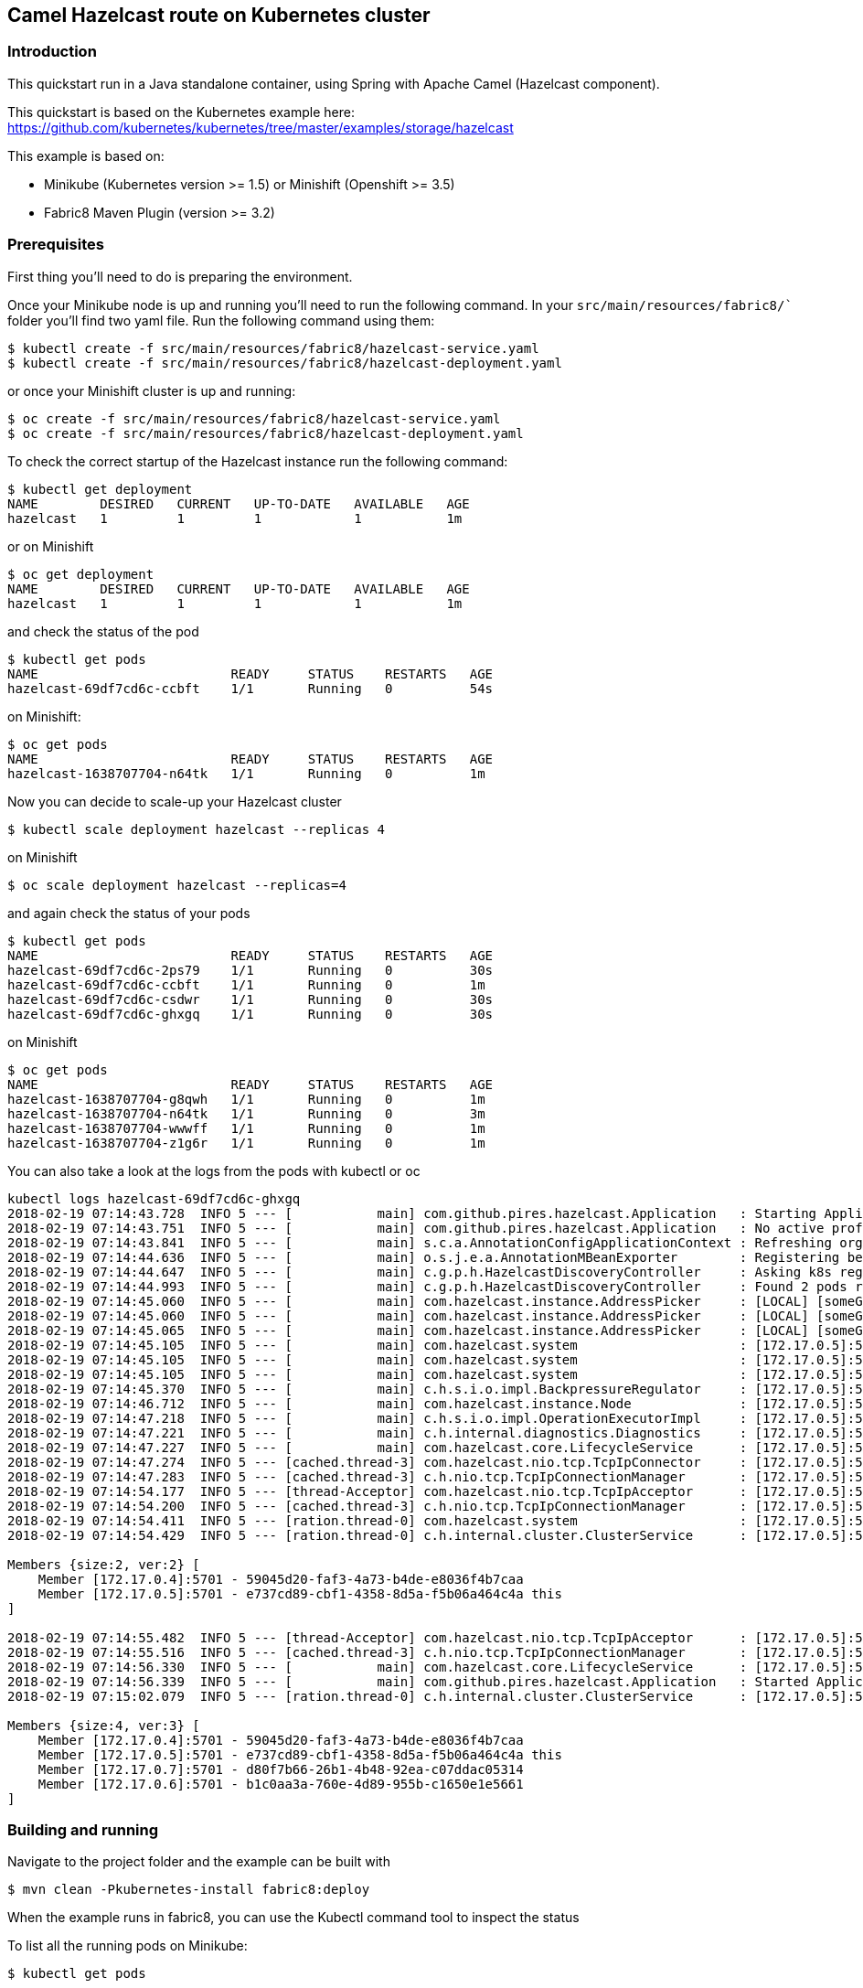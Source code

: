 == Camel Hazelcast route on Kubernetes cluster

=== Introduction

This quickstart run in a Java standalone container, using Spring with
Apache Camel (Hazelcast component).

This quickstart is based on the Kubernetes example here:
https://github.com/kubernetes/kubernetes/tree/master/examples/storage/hazelcast

This example is based on:

* Minikube (Kubernetes version >= 1.5) or Minishift (Openshift >= 3.5)
* Fabric8 Maven Plugin (version >= 3.2)

=== Prerequisites

First thing you’ll need to do is preparing the environment.

Once your Minikube node is up and running you’ll need to run the
following command. In your `src/main/resources/fabric8/`` folder you’ll
find two yaml file. Run the following command using them:

....
$ kubectl create -f src/main/resources/fabric8/hazelcast-service.yaml
$ kubectl create -f src/main/resources/fabric8/hazelcast-deployment.yaml
....

or once your Minishift cluster is up and running:

....
$ oc create -f src/main/resources/fabric8/hazelcast-service.yaml
$ oc create -f src/main/resources/fabric8/hazelcast-deployment.yaml
....

To check the correct startup of the Hazelcast instance run the following
command:

....
$ kubectl get deployment
NAME        DESIRED   CURRENT   UP-TO-DATE   AVAILABLE   AGE
hazelcast   1         1         1            1           1m
....

or on Minishift

....
$ oc get deployment
NAME        DESIRED   CURRENT   UP-TO-DATE   AVAILABLE   AGE
hazelcast   1         1         1            1           1m
....

and check the status of the pod

....
$ kubectl get pods
NAME                         READY     STATUS    RESTARTS   AGE
hazelcast-69df7cd6c-ccbft    1/1       Running   0          54s
....

on Minishift:

....
$ oc get pods
NAME                         READY     STATUS    RESTARTS   AGE
hazelcast-1638707704-n64tk   1/1       Running   0          1m
....

Now you can decide to scale-up your Hazelcast cluster

....
$ kubectl scale deployment hazelcast --replicas 4
....

on Minishift

....
$ oc scale deployment hazelcast --replicas=4
....

and again check the status of your pods

....
$ kubectl get pods
NAME                         READY     STATUS    RESTARTS   AGE
hazelcast-69df7cd6c-2ps79    1/1       Running   0          30s
hazelcast-69df7cd6c-ccbft    1/1       Running   0          1m
hazelcast-69df7cd6c-csdwr    1/1       Running   0          30s
hazelcast-69df7cd6c-ghxgq    1/1       Running   0          30s
....

on Minishift

....
$ oc get pods
NAME                         READY     STATUS    RESTARTS   AGE
hazelcast-1638707704-g8qwh   1/1       Running   0          1m
hazelcast-1638707704-n64tk   1/1       Running   0          3m
hazelcast-1638707704-wwwff   1/1       Running   0          1m
hazelcast-1638707704-z1g6r   1/1       Running   0          1m
....

You can also take a look at the logs from the pods with kubectl or oc

....
kubectl logs hazelcast-69df7cd6c-ghxgq
2018-02-19 07:14:43.728  INFO 5 --- [           main] com.github.pires.hazelcast.Application   : Starting Application on hazelcast-69df7cd6c-ghxgq with PID 5 (/bootstrapper.jar started by root in /)
2018-02-19 07:14:43.751  INFO 5 --- [           main] com.github.pires.hazelcast.Application   : No active profile set, falling back to default profiles: default
2018-02-19 07:14:43.841  INFO 5 --- [           main] s.c.a.AnnotationConfigApplicationContext : Refreshing org.springframework.context.annotation.AnnotationConfigApplicationContext@5f4da5c3: startup date [Mon Feb 19 07:14:43 GMT 2018]; root of context hierarchy
2018-02-19 07:14:44.636  INFO 5 --- [           main] o.s.j.e.a.AnnotationMBeanExporter        : Registering beans for JMX exposure on startup
2018-02-19 07:14:44.647  INFO 5 --- [           main] c.g.p.h.HazelcastDiscoveryController     : Asking k8s registry at https://kubernetes.default.svc.cluster.local..
2018-02-19 07:14:44.993  INFO 5 --- [           main] c.g.p.h.HazelcastDiscoveryController     : Found 2 pods running Hazelcast.
2018-02-19 07:14:45.060  INFO 5 --- [           main] com.hazelcast.instance.AddressPicker     : [LOCAL] [someGroup] [3.9.3] Interfaces is disabled, trying to pick one address from TCP-IP config addresses: [172.17.0.4, 172.17.0.5]
2018-02-19 07:14:45.060  INFO 5 --- [           main] com.hazelcast.instance.AddressPicker     : [LOCAL] [someGroup] [3.9.3] Prefer IPv4 stack is true.
2018-02-19 07:14:45.065  INFO 5 --- [           main] com.hazelcast.instance.AddressPicker     : [LOCAL] [someGroup] [3.9.3] Picked [172.17.0.5]:5701, using socket ServerSocket[addr=/0.0.0.0,localport=5701], bind any local is true
2018-02-19 07:14:45.105  INFO 5 --- [           main] com.hazelcast.system                     : [172.17.0.5]:5701 [someGroup] [3.9.3] Hazelcast 3.9.3 (20180216 - 539b124) starting at [172.17.0.5]:5701
2018-02-19 07:14:45.105  INFO 5 --- [           main] com.hazelcast.system                     : [172.17.0.5]:5701 [someGroup] [3.9.3] Copyright (c) 2008-2018, Hazelcast, Inc. All Rights Reserved.
2018-02-19 07:14:45.105  INFO 5 --- [           main] com.hazelcast.system                     : [172.17.0.5]:5701 [someGroup] [3.9.3] Configured Hazelcast Serialization version: 1
2018-02-19 07:14:45.370  INFO 5 --- [           main] c.h.s.i.o.impl.BackpressureRegulator     : [172.17.0.5]:5701 [someGroup] [3.9.3] Backpressure is disabled
2018-02-19 07:14:46.712  INFO 5 --- [           main] com.hazelcast.instance.Node              : [172.17.0.5]:5701 [someGroup] [3.9.3] Creating TcpIpJoiner
2018-02-19 07:14:47.218  INFO 5 --- [           main] c.h.s.i.o.impl.OperationExecutorImpl     : [172.17.0.5]:5701 [someGroup] [3.9.3] Starting 2 partition threads and 3 generic threads (1 dedicated for priority tasks)
2018-02-19 07:14:47.221  INFO 5 --- [           main] c.h.internal.diagnostics.Diagnostics     : [172.17.0.5]:5701 [someGroup] [3.9.3] Diagnostics disabled. To enable add -Dhazelcast.diagnostics.enabled=true to the JVM arguments.
2018-02-19 07:14:47.227  INFO 5 --- [           main] com.hazelcast.core.LifecycleService      : [172.17.0.5]:5701 [someGroup] [3.9.3] [172.17.0.5]:5701 is STARTING
2018-02-19 07:14:47.274  INFO 5 --- [cached.thread-3] com.hazelcast.nio.tcp.TcpIpConnector     : [172.17.0.5]:5701 [someGroup] [3.9.3] Connecting to /172.17.0.4:5701, timeout: 0, bind-any: true
2018-02-19 07:14:47.283  INFO 5 --- [cached.thread-3] c.h.nio.tcp.TcpIpConnectionManager       : [172.17.0.5]:5701 [someGroup] [3.9.3] Established socket connection between /172.17.0.5:34227 and /172.17.0.4:5701
2018-02-19 07:14:54.177  INFO 5 --- [thread-Acceptor] com.hazelcast.nio.tcp.TcpIpAcceptor      : [172.17.0.5]:5701 [someGroup] [3.9.3] Accepting socket connection from /172.17.0.7:59967
2018-02-19 07:14:54.200  INFO 5 --- [cached.thread-3] c.h.nio.tcp.TcpIpConnectionManager       : [172.17.0.5]:5701 [someGroup] [3.9.3] Established socket connection between /172.17.0.5:5701 and /172.17.0.7:59967
2018-02-19 07:14:54.411  INFO 5 --- [ration.thread-0] com.hazelcast.system                     : [172.17.0.5]:5701 [someGroup] [3.9.3] Cluster version set to 3.9
2018-02-19 07:14:54.429  INFO 5 --- [ration.thread-0] c.h.internal.cluster.ClusterService      : [172.17.0.5]:5701 [someGroup] [3.9.3] 

Members {size:2, ver:2} [
    Member [172.17.0.4]:5701 - 59045d20-faf3-4a73-b4de-e8036f4b7caa
    Member [172.17.0.5]:5701 - e737cd89-cbf1-4358-8d5a-f5b06a464c4a this
]

2018-02-19 07:14:55.482  INFO 5 --- [thread-Acceptor] com.hazelcast.nio.tcp.TcpIpAcceptor      : [172.17.0.5]:5701 [someGroup] [3.9.3] Accepting socket connection from /172.17.0.6:38585
2018-02-19 07:14:55.516  INFO 5 --- [cached.thread-3] c.h.nio.tcp.TcpIpConnectionManager       : [172.17.0.5]:5701 [someGroup] [3.9.3] Established socket connection between /172.17.0.5:5701 and /172.17.0.6:38585
2018-02-19 07:14:56.330  INFO 5 --- [           main] com.hazelcast.core.LifecycleService      : [172.17.0.5]:5701 [someGroup] [3.9.3] [172.17.0.5]:5701 is STARTED
2018-02-19 07:14:56.339  INFO 5 --- [           main] com.github.pires.hazelcast.Application   : Started Application in 13.151 seconds (JVM running for 13.526)
2018-02-19 07:15:02.079  INFO 5 --- [ration.thread-0] c.h.internal.cluster.ClusterService      : [172.17.0.5]:5701 [someGroup] [3.9.3] 

Members {size:4, ver:3} [
    Member [172.17.0.4]:5701 - 59045d20-faf3-4a73-b4de-e8036f4b7caa
    Member [172.17.0.5]:5701 - e737cd89-cbf1-4358-8d5a-f5b06a464c4a this
    Member [172.17.0.7]:5701 - d80f7b66-26b1-4b48-92ea-c07ddac05314
    Member [172.17.0.6]:5701 - b1c0aa3a-760e-4d89-955b-c1650e1e5661
]

....

=== Building and running

Navigate to the project folder and the example can be built with

....
$ mvn clean -Pkubernetes-install fabric8:deploy
....

When the example runs in fabric8, you can use the Kubectl command tool
to inspect the status

To list all the running pods on Minikube:

....
$ kubectl get pods
....

Then find the name on Minikube of the pod that runs this quickstart, and
output the logs from the running pods with:

....
$ kubectl logs <name of pod>
....

To list all the running pods on Minishift:

....
$ oc get pods
....

Then find the name on Minishift of the pod that runs this quickstart,
and output the logs from the running pods with:

....
$ kubectl logs <name of pod>
....

and you should see something like this:

....
Feb 19, 2018 7:18:39 AM com.hazelcast.client.connection.ClientConnectionManager
INFO: hz.client_0 [someGroup] [3.9.2] Setting ClientConnection{alive=true, connectionId=1, channel=NioChannel{/172.17.0.8:41011->hazelcast/10.102.1.255:5701}, remoteEndpoint=[172.17.0.4]:5701, lastReadTime=2018-02-19 07:18:39.464, lastWriteTime=2018-02-19 07:18:39.424, closedTime=never, lastHeartbeatRequested=never, lastHeartbeatReceived=never, connected server version=3.9.3} as owner with principal ClientPrincipal{uuid='0daabf2b-0b33-4a55-8453-683d7fa0436e', ownerUuid='59045d20-faf3-4a73-b4de-e8036f4b7caa'}
Feb 19, 2018 7:18:39 AM com.hazelcast.core.LifecycleService
INFO: hz.client_0 [someGroup] [3.9.2] HazelcastClient 3.9.2 (20180103 - 17e4ec3) is CLIENT_CONNECTED
Feb 19, 2018 7:18:39 AM com.hazelcast.internal.diagnostics.Diagnostics
INFO: hz.client_0 [someGroup] [3.9.2] Diagnostics disabled. To enable add -Dhazelcast.diagnostics.enabled=true to the JVM arguments.
2018-02-19 07:18:39,582 [main           ] INFO  SpringCamelContext             - Apache Camel 2.21.0-SNAPSHOT (CamelContext: camel-1) is starting
2018-02-19 07:18:39,583 [main           ] INFO  ManagedManagementStrategy      - JMX is enabled
2018-02-19 07:18:39,842 [main           ] INFO  DefaultTypeConverter           - Type converters loaded (core: 193, classpath: 1)
2018-02-19 07:18:40,028 [main           ] INFO  SpringCamelContext             - StreamCaching is not in use. If using streams then its recommended to enable stream caching. See more details at http://camel.apache.org/stream-caching.html
Feb 19, 2018 7:18:40 AM com.hazelcast.client.connection.ClientConnectionManager
INFO: hz.client_0 [someGroup] [3.9.2] Authenticated with server [172.17.0.6]:5701, server version:3.9.3 Local address: /172.17.0.8:46877
Feb 19, 2018 7:18:40 AM com.hazelcast.client.connection.ClientConnectionManager
INFO: hz.client_0 [someGroup] [3.9.2] Authenticated with server [172.17.0.5]:5701, server version:3.9.3 Local address: /172.17.0.8:36763
Feb 19, 2018 7:18:40 AM com.hazelcast.client.connection.ClientConnectionManager
INFO: hz.client_0 [someGroup] [3.9.2] Authenticated with server [172.17.0.7]:5701, server version:3.9.3 Local address: /172.17.0.8:34969
2018-02-19 07:18:40,837 [main           ] INFO  SpringCamelContext             - Route: route1 started and consuming from: timer://foo?period=5000
2018-02-19 07:18:40,838 [main           ] INFO  SpringCamelContext             - Route: route2 started and consuming from: hazelcast-topic://foo
2018-02-19 07:18:40,838 [main           ] INFO  SpringCamelContext             - Total 2 routes, of which 2 are started
2018-02-19 07:18:40,840 [main           ] INFO  SpringCamelContext             - Apache Camel 2.21.0-SNAPSHOT (CamelContext: camel-1) started in 1.258 seconds
2018-02-19 07:18:40,843 [main           ] INFO  DefaultLifecycleProcessor      - Starting beans in phase 2147483646
2018-02-19 07:18:41,846 [2 - timer://foo] INFO  route1                         - Producer side: Sending data to Hazelcast topic..
2018-02-19 07:18:41,886 [lient_0.event-3] INFO  route2                         - Consumer side: Detected following action: received
2018-02-19 07:18:46,840 [2 - timer://foo] INFO  route1                         - Producer side: Sending data to Hazelcast topic..
2018-02-19 07:18:46,842 [lient_0.event-3] INFO  route2                         - Consumer side: Detected following action: received
2018-02-19 07:18:51,840 [2 - timer://foo] INFO  route1                         - Producer side: Sending data to Hazelcast topic..
2018-02-19 07:18:51,842 [lient_0.event-3] INFO  route2                         - Consumer side: Detected following action: received
....

=== Cleanup

Run following to undeploy on Minikube

....
$ mvn -Pkubernetes-install fabric8:undeploy
$ kubectl delete -f src/main/resources/fabric8/hazelcast-deployment.yaml
$ kubectl delete -f src/main/resources/fabric8/hazelcast-service.yaml
....

Run following to undeploy on Minishift

....
$ mvn -Pkubernetes-install fabric8:undeploy
$ oc delete -f src/main/resources/fabric8/hazelcast-deployment.yaml
$ oc delete -f src/main/resources/fabric8/hazelcast-service.yaml
....

Make sure no pod is running

....
$ kubectl get pods
No resources found.
....

....
$ oc get pods
No resources found.
....

=== Help and contributions

If you hit any problem using Camel or have some feedback, 
then please https://camel.apache.org/community/support/[let us know].

We also love contributors, 
so https://camel.apache.org/community/contributing/[get involved] :-)

The Camel riders!
